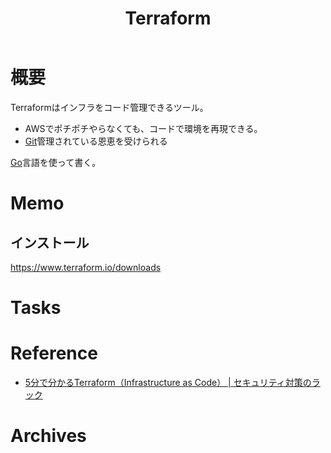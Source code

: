 :PROPERTIES:
:ID:       9f6b36fd-a680-42db-a6f4-0ea21b355bc2
:END:
#+title: Terraform
* 概要
Terraformはインフラをコード管理できるツール。
- AWSでポチポチやらなくても、コードで環境を再現できる。
- [[id:90c6b715-9324-46ce-a354-63d09403b066][Git]]管理されている恩恵を受けられる

[[id:7cacbaa3-3995-41cf-8b72-58d6e07468b1][Go]]言語を使って書く。
* Memo
** インストール
https://www.terraform.io/downloads
* Tasks
* Reference
- [[https://www.lac.co.jp/lacwatch/service/20200903_002270.html][5分で分かるTerraform（Infrastructure as Code） | セキュリティ対策のラック]]
* Archives
